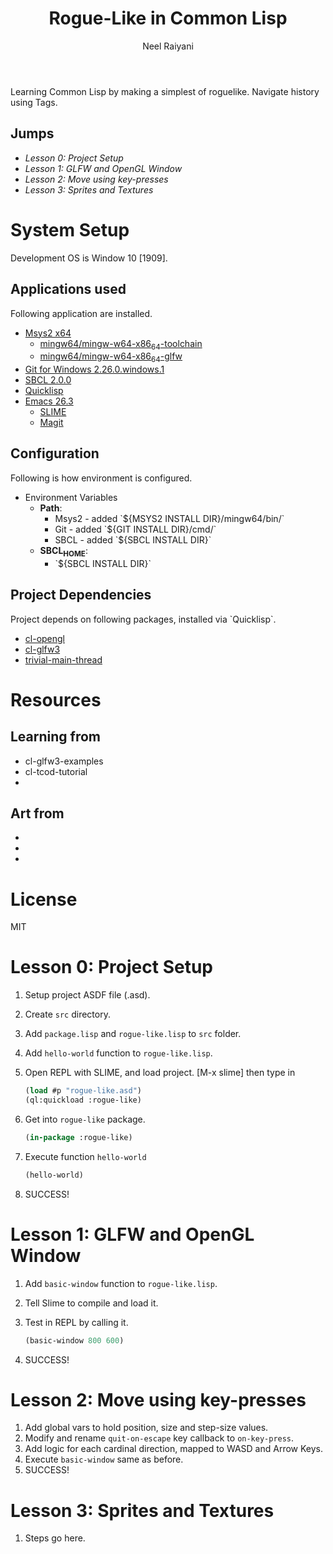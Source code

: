 #+TITLE: Rogue-Like in Common Lisp
#+AUTHOR: Neel Raiyani
#+STARTUP: content indent
#+KEYWORDS: readme

Learning Common Lisp by making a simplest of roguelike.
Navigate history using Tags.

** Jumps
- [[Lesson 0: Project Setup]]
- [[Lesson 1: GLFW and OpenGL Window]]
- [[Lesson 2: Move using key-presses]]
- [[Lesson 3: Sprites and Textures]]


* System Setup
  Development OS is Window 10 [1909].

** Applications used
Following application are installed.
- [[https://www.msys2.org/][Msys2 x64]]
  - [[https://packages.msys2.org/group/mingw-w64-x86_64-toolchain][mingw64/mingw-w64-x86_64-toolchain]]
  - [[https://packages.msys2.org/package/mingw-w64-x86_64-glfw][mingw64/mingw-w64-x86_64-glfw]]
- [[https://git-scm.com/][Git for Windows 2.26.0.windows.1]]
- [[http://www.sbcl.org/platform-table.html][SBCL 2.0.0]]
- [[https://www.quicklisp.org/beta/][Quicklisp]]
- [[https://www.gnu.org/software/emacs/][Emacs 26.3]]
  - [[https://common-lisp.net/project/slime/][SLIME]]
  - [[https://magit.vc/][Magit]]

** Configuration
Following is how environment is configured.
- Environment Variables
  - *Path*:
    - Msys2 - added `${MSYS2 INSTALL DIR}/mingw64/bin/`
    - Git - added `${GIT INSTALL DIR}/cmd/`
    - SBCL - added `${SBCL INSTALL DIR}`
  - *SBCL_HOME*:
    - `${SBCL INSTALL DIR}`

** Project Dependencies
Project depends on following packages, installed via `Quicklisp`.
- [[http://quickdocs.org/cl-opengl/][cl-opengl]]
- [[http://quickdocs.org/cl-glfw3/][cl-glfw3]]
- [[http://quickdocs.org/trivial-main-thread/][trivial-main-thread]]

* Resources 
** Learning from
- cl-glfw3-examples
- cl-tcod-tutorial
- 

** Art from
-
-
-

* License
MIT

* Lesson 0: Project Setup
1. Setup project ASDF file (.asd).
2. Create ~src~ directory.
3. Add ~package.lisp~ and ~rogue-like.lisp~ to ~src~ folder.
4. Add =hello-world= function to ~rogue-like.lisp~.
5. Open REPL with SLIME, and load project. 
   [M-x slime] then type in
   #+BEGIN_SRC lisp
     (load #p "rogue-like.asd")
     (ql:quickload :rogue-like)
   #+END_SRC
6. Get into =rogue-like= package.
   #+BEGIN_SRC lisp
     (in-package :rogue-like)
   #+END_SRC
7. Execute function =hello-world=
   #+BEGIN_SRC lisp
     (hello-world)
   #+END_SRC
8. SUCCESS!

* Lesson 1: GLFW and OpenGL Window
1. Add =basic-window= function to ~rogue-like.lisp~.
2. Tell Slime to compile and load it.
3. Test in REPL by calling it.
   #+BEGIN_SRC lisp
     (basic-window 800 600)
   #+END_SRC
4. SUCCESS!

* Lesson 2: Move using key-presses
1. Add global vars to hold position, size and step-size values.
2. Modify and rename =quit-on-escape= key callback to =on-key-press=.
3. Add logic for each cardinal direction, mapped to WASD and Arrow Keys.
4. Execute =basic-window= same as before.
5. SUCCESS!

* Lesson 3: Sprites and Textures
1. Steps go here.


